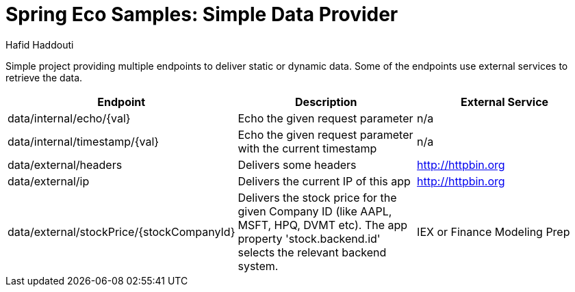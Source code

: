 = Spring Eco Samples: Simple Data Provider
:author: Hafid Haddouti

Simple project providing multiple endpoints to deliver static or dynamic data. Some of the endpoints use external services to retrieve the data.

|===
| Endpoint | Description | External Service

| data/internal/echo/{val}
| Echo the given request parameter
| n/a

| data/internal/timestamp/{val}
| Echo the given request parameter with the current timestamp
| n/a

| data/external/headers
| Delivers some headers
| http://httpbin.org

| data/external/ip
| Delivers the current IP of this app
| http://httpbin.org

| data/external/stockPrice/{stockCompanyId}
| Delivers the stock price for the given Company ID (like AAPL, MSFT, HPQ, DVMT etc). The app property 'stock.backend.id' selects the relevant backend system.
| IEX or Finance Modeling Prep
|===

